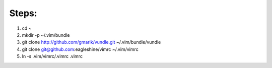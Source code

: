 Steps:
======
#. cd ~
#. mkdir -p ~/.vim/bundle
#. git clone http://github.com/gmarik/vundle.git ~/.vim/bundle/vundle
#. git clone git@github.com:eagleshine/vimrc ~/.vim/vimrc
#. ln -s .vim/vimrc/.vimrc .vimrc

